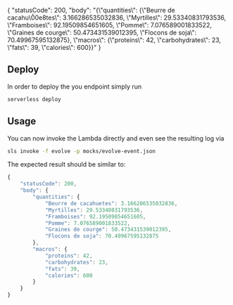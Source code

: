 
{
    "statusCode": 200,
    "body": "{\"quantities\": {\"Beurre de cacahu\\u00e8tes\": 3.166286535032836, \"Myrtilles\": 29.53340831793536, \"Framboises\": 92.19509854651605, \"Pomme\": 7.076589001833522, \"Graines de courge\": 50.473431539012395, \"Flocons de soja\": 70.49967595132875}, \"macros\": {\"proteins\": 42, \"carbohydrates\": 23, \"fats\": 39, \"calories\": 600}}"
}



** Deploy

In order to deploy the you endpoint simply run

#+BEGIN_SRC sh
serverless deploy
#+END_SRC


** Usage

You can now invoke the Lambda directly and even see the resulting log via

#+BEGIN_SRC sh
sls invoke -f evolve -p mocks/evolve-event.json 
#+END_SRC


The expected result should be similar to:

#+BEGIN_SRC js
{
	"statusCode": 200,
	"body": {
		"quantities": {
			"Beurre de cacahuetes": 3.166286535032836,
			"Myrtilles": 29.53340831793536,
			"Framboises": 92.19509854651605,
			"Pomme": 7.076589001833522,
			"Graines de courge": 50.473431539012395,
			"Flocons de soja": 70.49967595132875
		},
		"macros": {
			"proteins": 42,
			"carbohydrates": 23,
			"fats": 39,
			"calories": 600
		}
	}
}
#+END_SRC

